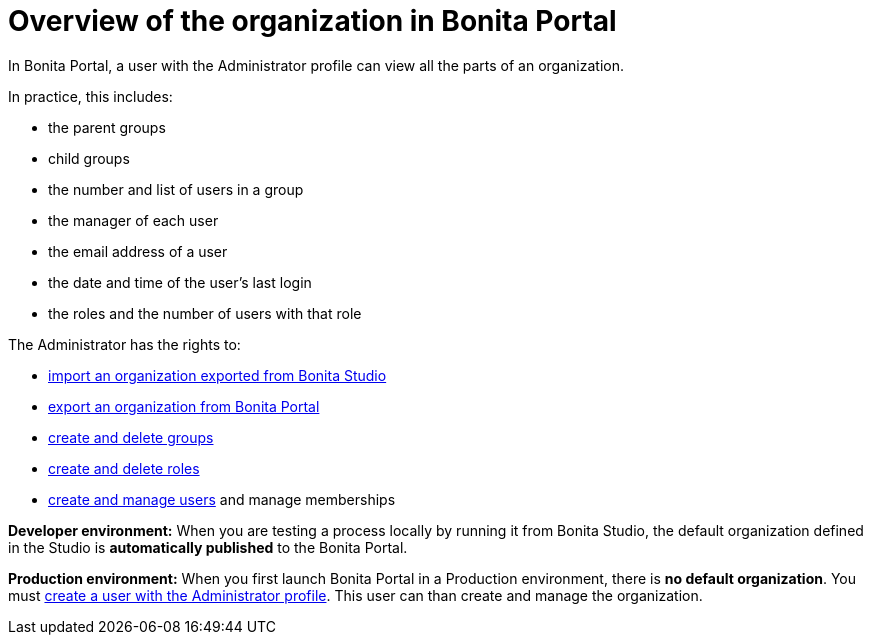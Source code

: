 = Overview of the organization in Bonita Portal

In Bonita Portal, a user with the Administrator profile can view all the parts of an organization.

In practice, this includes:

* the parent groups
* child groups
* the number and list of users in a group
* the manager of each user
* the email address of a user
* the date and time of the user's last login
* the roles and the number of users with that role

The Administrator has the rights to:

* xref:import-export-an-organization.adoc[import an organization exported from Bonita Studio]
* xref:import-export-an-organization.adoc[export an organization from Bonita Portal]
* xref:group.adoc[create and delete groups]
* xref:role.adoc[create and delete roles]
* xref:manage-a-user.adoc[create and manage users] and manage memberships

*Developer environment:* When you are testing a process locally by running it from Bonita Studio, the default organization defined in the Studio is *automatically published* to the Bonita Portal.

*Production environment:* When you first launch Bonita Portal in a Production environment, there is *no default organization*.
You must xref:first-steps-after-setup.adoc[create a user with the Administrator profile].
This user can than create and manage the organization.
